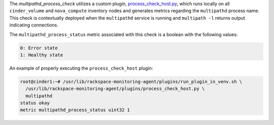 The *multipathd_process_check* utilizes a custom plugin,
`process_check_host.py
<https://github.com/rcbops/rpc-maas/blob/master/playbooks/files/rax-maas/plugins/process_check_host.py>`_,
which runs locally on all ``cinder_volume`` and ``nova_compute``
inventory nodes and generates metrics regarding the ``multipathd``
process name. This check is contextually deployed when the
``multipathd`` service is running and ``multipath -l`` returns output
indicating connections.

The ``multipathd_process_status`` metric associated with this check is a
boolean with the following values:

.. code-block:: console

    0: Error state
    1: Healthy state

An example of properly executing the ``process_check_host``
plugin:

.. code-block:: console

    root@cinder1:~# /usr/lib/rackspace-monitoring-agent/plugins/run_plugin_in_venv.sh \
      /usr/lib/rackspace-monitoring-agent/plugins/process_check_host.py \
      multipathd
    status okay
    metric multipathd_process_status uint32 1
